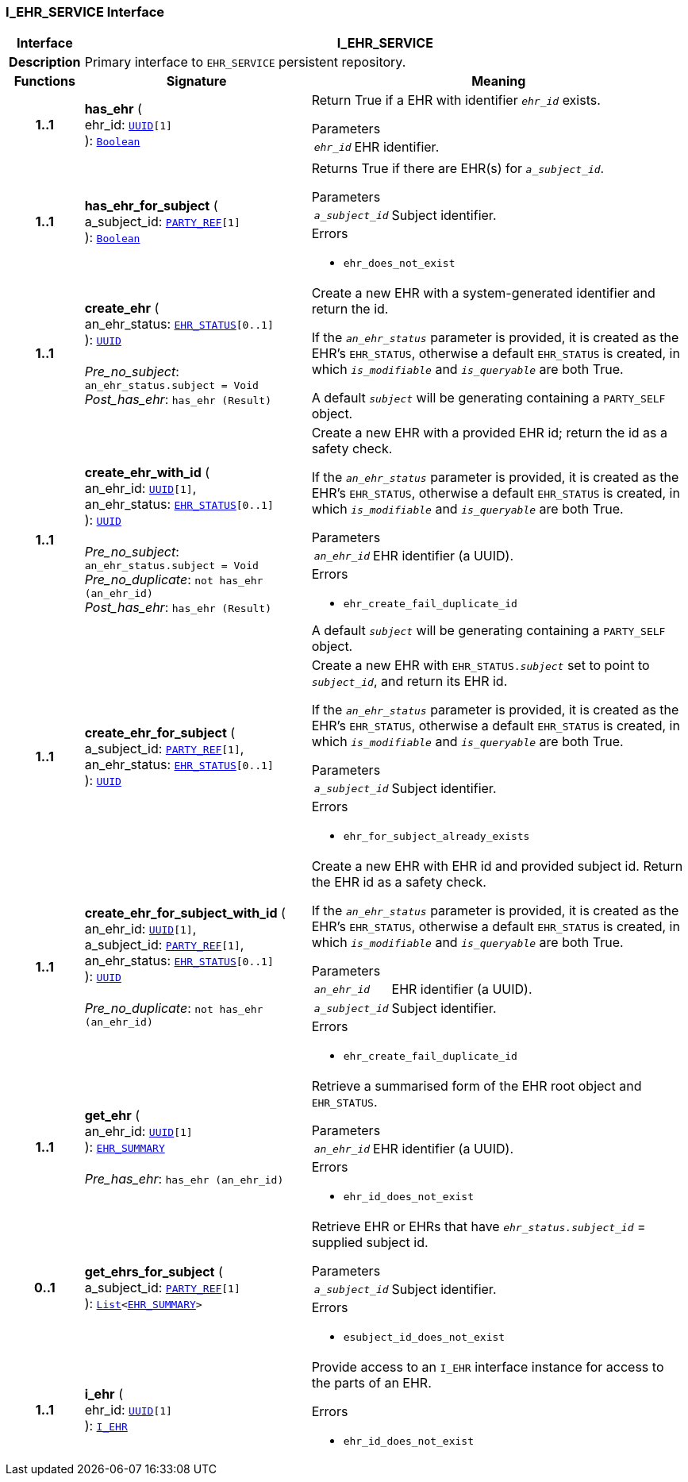 === I_EHR_SERVICE Interface

[cols="^1,3,5"]
|===
h|*Interface*
2+^h|*I_EHR_SERVICE*

h|*Description*
2+a|Primary interface to `EHR_SERVICE` persistent repository.

h|*Functions*
^h|*Signature*
^h|*Meaning*

h|*1..1*
|*has_ehr* ( +
ehr_id: `link:/releases/BASE/{base_release}/base_types.html#_uuid_class[UUID^][1]` +
): `link:/releases/BASE/{base_release}/foundation_types.html#_boolean_class[Boolean^]`
a|Return True if a EHR with identifier `_ehr_id_` exists.

.Parameters +
[horizontal]
`_ehr_id_`:: EHR identifier.

h|*1..1*
|*has_ehr_for_subject* ( +
a_subject_id: `link:/releases/BASE/{base_release}/base_types.html#_party_ref_class[PARTY_REF^][1]` +
): `link:/releases/BASE/{base_release}/foundation_types.html#_boolean_class[Boolean^]`
a|Returns True if there are EHR(s) for `_a_subject_id_`.


.Parameters +
[horizontal]
`_a_subject_id_`:: Subject identifier.

.Errors
* `ehr_does_not_exist`

h|*1..1*
|*create_ehr* ( +
an_ehr_status: `link:/releases/RM/{rm_release}/ehr.html#_ehr_status_class[EHR_STATUS^][0..1]` +
): `link:/releases/BASE/{base_release}/base_types.html#_uuid_class[UUID^]` +
 +
__Pre_no_subject__: `an_ehr_status.subject = Void` +
__Post_has_ehr__: `has_ehr (Result)`
a|Create a new EHR with a system-generated identifier and return the id.

If the `_an_ehr_status_` parameter is provided, it is created as the EHR's `EHR_STATUS`, otherwise a default `EHR_STATUS` is created, in which `_is_modifiable_` and `_is_queryable_` are both True.

A default `_subject_` will be generating containing a `PARTY_SELF` object.

h|*1..1*
|*create_ehr_with_id* ( +
an_ehr_id: `link:/releases/BASE/{base_release}/base_types.html#_uuid_class[UUID^][1]`, +
an_ehr_status: `link:/releases/RM/{rm_release}/ehr.html#_ehr_status_class[EHR_STATUS^][0..1]` +
): `link:/releases/BASE/{base_release}/base_types.html#_uuid_class[UUID^]` +
 +
__Pre_no_subject__: `an_ehr_status.subject = Void` +
__Pre_no_duplicate__: `not has_ehr (an_ehr_id)` +
__Post_has_ehr__: `has_ehr (Result)`
a|Create a new EHR with a provided EHR id; return the id as a safety check.

If the `_an_ehr_status_` parameter is provided, it is created as the EHR's `EHR_STATUS`, otherwise a default `EHR_STATUS` is created, in which `_is_modifiable_` and `_is_queryable_` are both True.


.Parameters +
[horizontal]
`_an_ehr_id_`:: EHR identifier (a UUID).

.Errors
* `ehr_create_fail_duplicate_id`

A default `_subject_` will be generating containing a `PARTY_SELF` object.

h|*1..1*
|*create_ehr_for_subject* ( +
a_subject_id: `link:/releases/BASE/{base_release}/base_types.html#_party_ref_class[PARTY_REF^][1]`, +
an_ehr_status: `link:/releases/RM/{rm_release}/ehr.html#_ehr_status_class[EHR_STATUS^][0..1]` +
): `link:/releases/BASE/{base_release}/base_types.html#_uuid_class[UUID^]`
a|Create a new EHR with `EHR_STATUS._subject_` set to point to `_subject_id_`, and return its EHR id.

If the `_an_ehr_status_` parameter is provided, it is created as the EHR's `EHR_STATUS`, otherwise a default `EHR_STATUS` is created, in which `_is_modifiable_` and `_is_queryable_` are both True.


.Parameters +
[horizontal]
`_a_subject_id_`:: Subject identifier.

.Errors
* `ehr_for_subject_already_exists`

h|*1..1*
|*create_ehr_for_subject_with_id* ( +
an_ehr_id: `link:/releases/BASE/{base_release}/base_types.html#_uuid_class[UUID^][1]`, +
a_subject_id: `link:/releases/BASE/{base_release}/base_types.html#_party_ref_class[PARTY_REF^][1]`, +
an_ehr_status: `link:/releases/RM/{rm_release}/ehr.html#_ehr_status_class[EHR_STATUS^][0..1]` +
): `link:/releases/BASE/{base_release}/base_types.html#_uuid_class[UUID^]` +
 +
__Pre_no_duplicate__: `not has_ehr (an_ehr_id)`
a|Create a new EHR with EHR id and provided subject id. Return the EHR id as a safety check.

If the `_an_ehr_status_` parameter is provided, it is created as the EHR's `EHR_STATUS`, otherwise a default `EHR_STATUS` is created, in which `_is_modifiable_` and `_is_queryable_` are both True.


.Parameters +
[horizontal]
`_an_ehr_id_`:: EHR identifier (a UUID).

`_a_subject_id_`:: Subject identifier.

.Errors
* `ehr_create_fail_duplicate_id`

h|*1..1*
|*get_ehr* ( +
an_ehr_id: `link:/releases/BASE/{base_release}/base_types.html#_uuid_class[UUID^][1]` +
): `<<_ehr_summary_class,EHR_SUMMARY>>` +
 +
__Pre_has_ehr__: `has_ehr (an_ehr_id)`
a|Retrieve a summarised form of the EHR root object and `EHR_STATUS`.


.Parameters +
[horizontal]
`_an_ehr_id_`:: EHR identifier (a UUID).

.Errors
* `ehr_id_does_not_exist`

h|*0..1*
|*get_ehrs_for_subject* ( +
a_subject_id: `link:/releases/BASE/{base_release}/base_types.html#_party_ref_class[PARTY_REF^][1]` +
): `link:/releases/BASE/{base_release}/foundation_types.html#_list_class[List^]<<<_ehr_summary_class,EHR_SUMMARY>>>`
a|Retrieve EHR or EHRs that have `_ehr_status.subject_id_` = supplied subject id.


.Parameters +
[horizontal]
`_a_subject_id_`:: Subject identifier.

.Errors
* `esubject_id_does_not_exist`

h|*1..1*
|*i_ehr* ( +
ehr_id: `link:/releases/BASE/{base_release}/base_types.html#_uuid_class[UUID^][1]` +
): `<<_i_ehr_interface,I_EHR>>`
a|Provide access to an `I_EHR` interface instance for access to the parts of an EHR.




.Errors
* `ehr_id_does_not_exist`
|===
